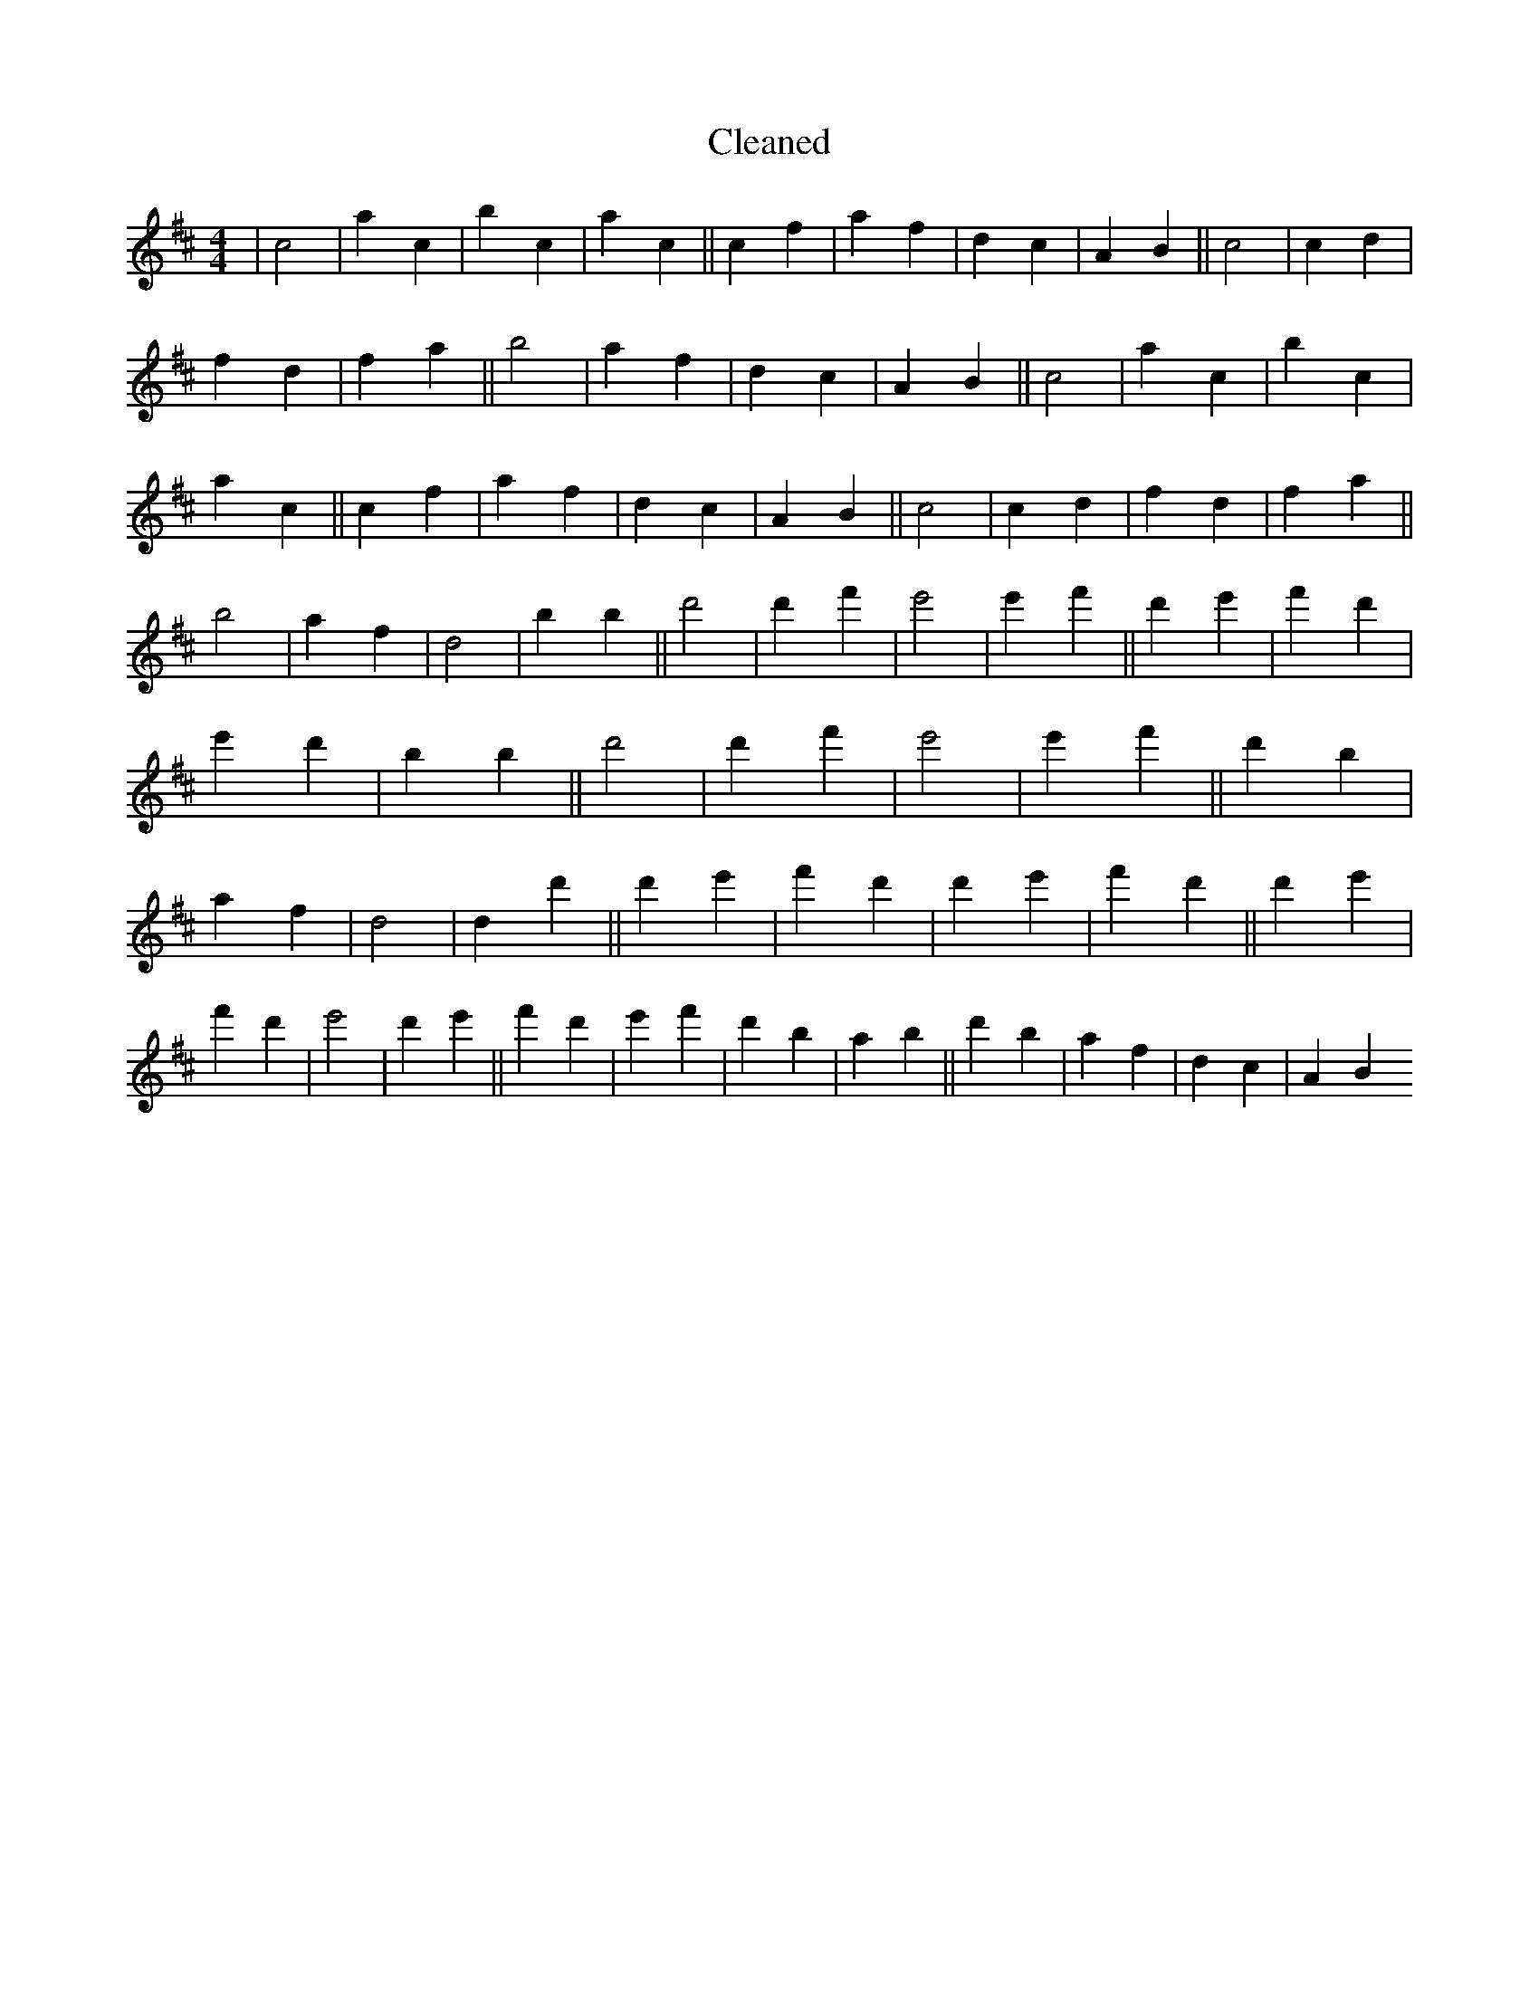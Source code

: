 X:124
T: Cleaned
M:4/4
K: DMaj
|c4|a2c2|b2c2|a2c2||c2f2|a2f2|d2c2|A2B2||c4|c2d2|f2d2|f2a2||b4|a2f2|d2c2|A2B2||c4|a2c2|b2c2|a2c2||c2f2|a2f2|d2c2|A2B2||c4|c2d2|f2d2|f2a2||b4|a2f2|d4|b2B'2||d'4|d'2f'2|e'4|e'2f'2||d'2e'2|f'2d'2|e'2d'2|b2B'2||d'4|d'2f'2|e'4|e'2f'2||d'2b2|a2f2|d4|d2d'2||d'2e'2|f'2d'2|d'2e'2|f'2d'2||d'2e'2|f'2d'2|e'4|d'2e'2||f'2d'2|e'2f'2|d'2b2|a2b2||d'2b2|a2f2|d2c2|A2B2